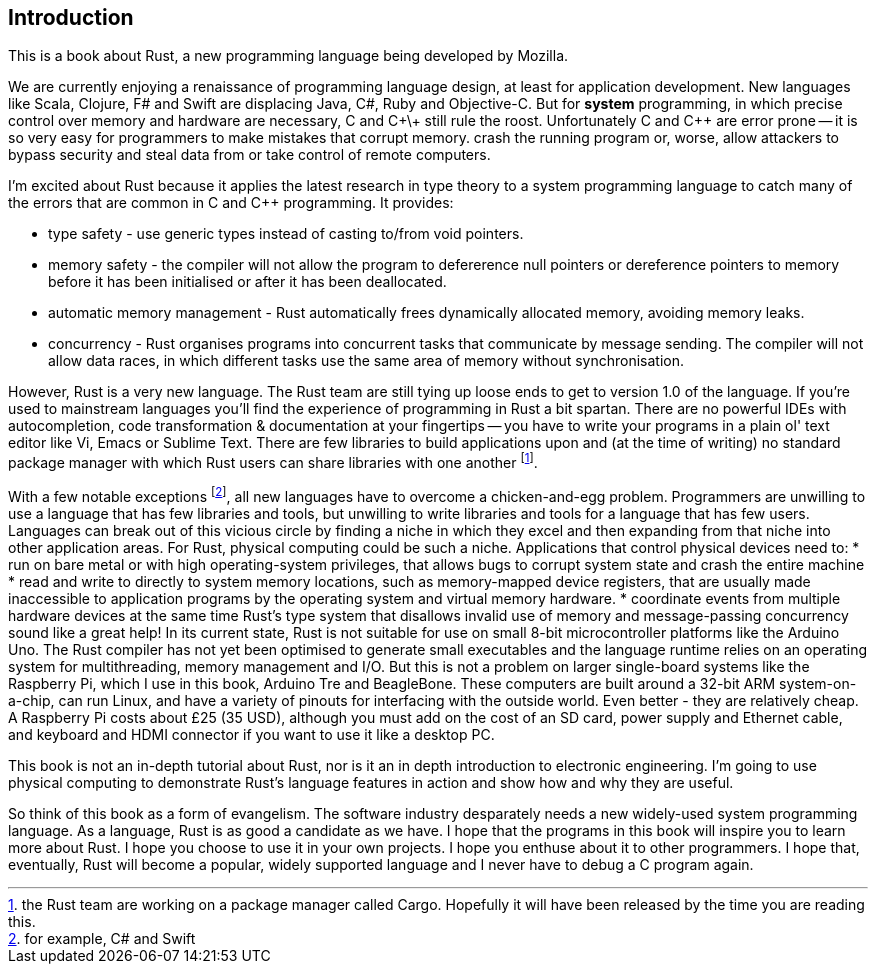 Introduction
------------

This is a book about Rust, a new programming language being developed by Mozilla.

We are currently enjoying a renaissance of programming language design, at least for application development.  New languages like Scala, Clojure, F# and Swift are displacing Java, C#, Ruby and Objective-C.  But for *system* programming, in which precise control over memory and hardware are necessary, C and C\+\+ still rule the roost.  Unfortunately C and C++ are error prone -- it is so very easy for programmers to make mistakes that corrupt memory. crash the running program or, worse, allow attackers to bypass security and steal data from or take control of remote computers.

I'm excited about Rust because it applies the latest research in type theory to a system programming language to catch many of the errors that are common in C and C++ programming.  It provides:

 * type safety - use generic types instead of casting to/from void pointers.
 * memory safety - the compiler will not allow the program to defererence null pointers or dereference pointers to memory before it has been initialised or after it has been deallocated.
 * automatic memory management - Rust automatically frees dynamically allocated memory, avoiding memory leaks.
 * concurrency - Rust organises programs into concurrent tasks that communicate by message sending. The compiler will not allow data races, in which different tasks use the same area of memory without synchronisation.


However, Rust is a very new language. The Rust team are still tying up loose ends to get to version 1.0 of the language. If you're used to mainstream languages you'll find the experience of programming in Rust a bit spartan. There are no powerful IDEs with autocompletion, code transformation & documentation at your fingertips -- you have to write your programs in a plain ol' text editor like Vi, Emacs or Sublime Text. There are few libraries to build applications upon and (at the time of writing) no standard package manager with which Rust users can share libraries with one another footnote:[the Rust team are working on a package manager called Cargo. Hopefully it will have been released by the time you are reading this.].

With a few notable exceptions footnote:[for example, C# and Swift], all new languages have to overcome a chicken-and-egg problem. Programmers are unwilling to use a language that has few libraries and tools, but unwilling to write libraries and tools for a language that has few users. Languages can break out of this vicious circle by finding a niche in which they excel and then expanding from that niche into other application areas.
For Rust, physical computing could be such a niche. Applications that control physical devices need to:
* run on bare metal or with high operating-system privileges, that allows bugs to corrupt system state and crash the entire machine
* read and write to directly to system memory locations, such as memory-mapped device registers, that are usually made inaccessible to application programs by the operating system and virtual memory hardware.
* coordinate events from multiple hardware devices at the same time
Rust's type system that disallows invalid use of memory and message-passing concurrency sound like a great help!
In its current state, Rust is not suitable for use on small 8-bit microcontroller platforms like the Arduino Uno. The Rust compiler has not yet been optimised to generate small executables and the language runtime relies on an operating system for multithreading, memory management and I/O. But this is not a problem on larger single-board systems like the Raspberry Pi, which I use in this book, Arduino Tre and BeagleBone. These computers are built around a 32-bit ARM system-on-a-chip, can run Linux, and have a variety of pinouts for interfacing with the outside world. Even better - they are relatively cheap. A Raspberry Pi costs about £25 (35 USD), although you must add on the cost of an SD card, power supply and Ethernet cable, and keyboard and HDMI connector if you want to use it like a desktop PC.

This book is not an in-depth tutorial about Rust, nor is it an in depth introduction to electronic engineering.  I'm going to use physical computing to demonstrate Rust's language features in action and show how and why they are useful.  

So think of this book as a form of evangelism.  The software industry desparately needs a new widely-used system programming language.  As a language, Rust is as good a candidate as we have.  I hope that the programs in this book will inspire you to learn more about Rust. I hope you choose to use it in your own projects. I hope you enthuse about it to other programmers. I hope that, eventually, Rust will become a popular, widely supported language and I never have to debug a C program again.

